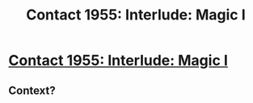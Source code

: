 #+TITLE: Contact 1955: Interlude: Magic I

* [[https://forums.spacebattles.com/posts/23363131/][Contact 1955: Interlude: Magic I]]
:PROPERTIES:
:Author: hackerkiba
:Score: 8
:DateUnix: 1468940379.0
:DateShort: 2016-Jul-19
:END:

** Context?
:PROPERTIES:
:Author: VorpalAuroch
:Score: 1
:DateUnix: 1468960896.0
:DateShort: 2016-Jul-20
:END:
